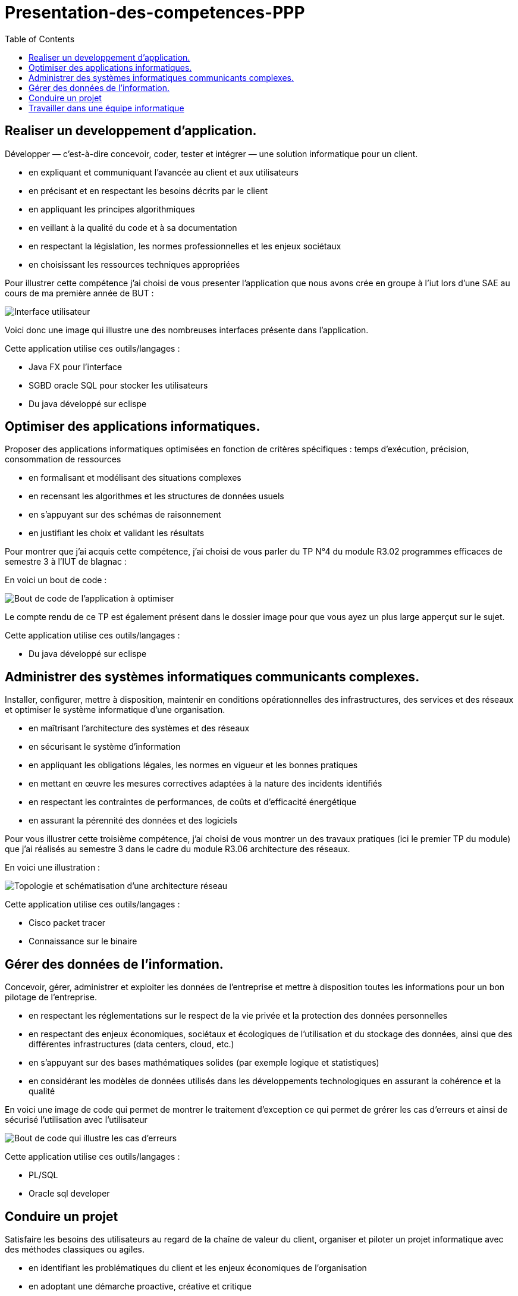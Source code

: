 :toc:


# Presentation-des-competences-PPP


## Realiser un developpement d'application.

Développer — c’est-à-dire concevoir, coder, tester et intégrer — une solution informatique pour un client.

* en expliquant et communiquant l’avancée au client et aux
utilisateurs

* en précisant et en respectant les besoins décrits par le
client

* en appliquant les principes algorithmiques

* en veillant à la qualité du code et à sa documentation

* en respectant la législation, les normes professionnelles et
les enjeux sociétaux

* en choisissant les ressources techniques appropriées



Pour illustrer cette compétence j'ai choisi de vous presenter l'application que nous avons crée en groupe à l'iut lors d'une SAE au cours de ma première année de BUT :


image::/images/image1.png[Interface utilisateur]


Voici donc une image qui illustre une des nombreuses interfaces présente dans l'application.


Cette application utilise ces outils/langages :

* Java FX pour l'interface
* SGBD oracle SQL pour stocker les utilisateurs
* Du java développé sur eclispe 


## Optimiser des applications informatiques.

Proposer des applications informatiques optimisées en fonction de critères spécifiques : temps d’exécution, précision,
consommation de ressources

* en formalisant et modélisant des situations complexes

* en recensant les algorithmes et les structures de données
usuels

* en s’appuyant sur des schémas de raisonnement

* en justifiant les choix et validant les résultats

Pour montrer que j'ai acquis cette compétence, j'ai choisi de vous parler du TP N°4 du module R3.02 programmes efficaces de semestre 3 à l'IUT de blagnac :

En voici un bout de code : 

image::/images/image2.png[Bout de code de l'application à optimiser]


Le compte rendu de ce TP est également présent dans le dossier image pour que vous ayez un plus large apperçut sur le sujet.

Cette application utilise ces outils/langages :

* Du java développé sur eclispe 

## Administrer des systèmes informatiques communicants complexes.

Installer, configurer, mettre à disposition, maintenir en conditions opérationnelles des infrastructures, des services et
des réseaux et optimiser le système informatique d’une organisation.

* en maîtrisant l’architecture des systèmes et des réseaux

* en sécurisant le système d’information

* en appliquant les obligations légales, les normes en vigueur
et les bonnes pratiques

* en mettant en œuvre les mesures correctives adaptées à la
nature des incidents identifiés

* en respectant les contraintes de performances, de coûts et
d’efficacité énergétique

* en assurant la pérennité des données et des logiciels


Pour vous illustrer cette troisième compétence, j'ai choisi de vous montrer un des travaux pratiques (ici le premier TP du module) que j'ai réalisés au semestre 3 dans le cadre du module R3.06 architecture des réseaux.

En voici une illustration : 

image::/images/image3.png[Topologie et schématisation d'une architecture réseau]

Cette application utilise ces outils/langages :

* Cisco packet tracer
* Connaissance sur le binaire 

## Gérer des données de l’information.

Concevoir, gérer, administrer et exploiter les données de l’entreprise et mettre à disposition toutes les informations pour un bon pilotage de l’entreprise.

* en respectant les réglementations sur le respect de la vie privée et la protection des données personnelles

* en respectant des enjeux économiques, sociétaux et écologiques de l’utilisation et du stockage des données, ainsi que des différentes infrastructures (data centers, cloud, etc.)

* en s’appuyant sur des bases mathématiques solides (par exemple logique et statistiques)

* en considérant les modèles de données utilisés dans les
développements technologiques en assurant la cohérence et la qualité

En voici une image de code qui permet de montrer le traitement d'exception ce qui permet de grérer les cas d'erreurs et ainsi de sécurisé l'utilisation avec l'utilisateur

image::/images/image4.png[Bout de code qui illustre les cas d'erreurs]

Cette application utilise ces outils/langages :

* PL/SQL
* Oracle sql developer

## Conduire un projet

Satisfaire les besoins des utilisateurs au regard de la chaîne de valeur du client, organiser et piloter un projet informatique avec des méthodes classiques ou agiles.

* en identifiant les problématiques du client et les enjeux économiques de l’organisation

* en adoptant une démarche proactive, créative et critique

* en respectant les règles juridiques et les normes en vigueur

* en communiquant efficacement avec les différents acteurs d’un projet

* en sensibilisant à une gestion éthique, responsable, durable et interculturelle

## Travailler dans une équipe informatique

Acquérir, développer et exploiter les aptitudes nécessaires pour travailler efficacement dans une équipe informatique.

* en inscrivant sa démarche au sein d’une équipe pluridisciplinaire

* en accompagnant la mise en œuvre des évolutions informatiques

* en veillant au respect des contraintes réglementaires et législatives

* en développant une communication efficace et collaborative
